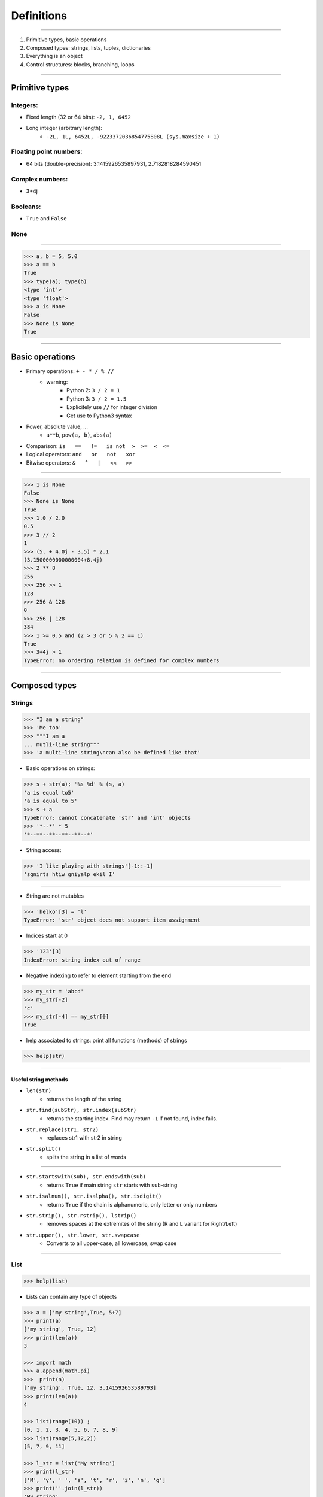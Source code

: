 Definitions
===========

----

1. Primitive types, basic operations
2. Composed types: strings, lists, tuples, dictionaries
3. Everything is an object
4. Control structures: blocks, branching, loops

----

Primitive types
---------------

Integers:
^^^^^^^^^

- Fixed length (32 or 64 bits): ``-2, 1, 6452``
- Long integer (arbitrary length):
    - ``-2L, 1L, 6452L, -9223372036854775808L (sys.maxsize + 1)``

Floating point numbers:
^^^^^^^^^^^^^^^^^^^^^^^

- 64 bits (double-precision): 3.1415926535897931, 2.7182818284590451

Complex numbers:
^^^^^^^^^^^^^^^^
- 3+4j

Booleans:
^^^^^^^^^
- ``True`` and ``False``

None
^^^^

----

.. code-block:: python
    
    >>> a, b = 5, 5.0
    >>> a == b
    True
    >>> type(a); type(b)
    <type 'int'>
    <type 'float'>
    >>> a is None
    False
    >>> None is None
    True

----

Basic operations
----------------

- Primary operations: ``+ - * / % //``
    - warning:
        - Python 2: ``3 / 2 = 1``
        - Python 3: ``3 / 2 = 1.5``
        - Explicitely use ``//`` for integer division
        - Get use to Python3 syntax

- Power, absolute value, …
    - ``a**b``, ``pow(a, b)``, ``abs(a)``

- Comparison: ``is   ==   !=   is not  >  >=  <  <=``

- Logical operators: ``and   or   not   xor``

- Bitwise operators: ``&   ^   |   <<   >>``


----

.. code-block:: python
    
    >>> 1 is None
    False
    >>> None is None
    True
    >>> 1.0 / 2.0
    0.5
    >>> 3 // 2
    1
    >>> (5. + 4.0j - 3.5) * 2.1
    (3.1500000000000004+8.4j)
    >>> 2 ** 8
    256
    >>> 256 >> 1
    128
    >>> 256 & 128
    0
    >>> 256 | 128
    384
    >>> 1 >= 0.5 and (2 > 3 or 5 % 2 == 1)
    True
    >>> 3+4j > 1
    TypeError: no ordering relation is defined for complex numbers

----

Composed types
--------------

Strings
^^^^^^^

.. code-block:: python
    
    >>> "I am a string"
    >>> 'Me too'
    >>> """I am a 
    ... mutli-line string""" 
    >>> 'a multi-line string\ncan also be defined like that'

- Basic operations on strings:

.. code-block:: python
    
    >>> s + str(a); '%s %d' % (s, a)
    'a is equal to5'
    'a is equal to 5'
    >>> s + a
    TypeError: cannot concatenate 'str' and 'int' objects
    >>> '*--*' * 5
    '*--**--**--**--**--*'
    
- String access:

.. code-block:: python
    
    >>> 'I like playing with strings'[-1::-1]
    'sgnirts htiw gniyalp ekil I'

----


- String are not mutables

.. code-block:: python
        
    >>> 'helko'[3] = 'l'
    TypeError: 'str' object does not support item assignment

- Indices start at 0

.. code-block:: python
    
    >>> '123'[3]
    IndexError: string index out of range

- Negative indexing to refer to element starting from the end

.. code-block:: python
    
    >>> my_str = 'abcd'
    >>> my_str[-2]
    'c'
    >>> my_str[-4] == my_str[0]
    True

- help associated to strings: print all functions (methods) of strings

.. code-block:: python
    
    >>> help(str)
    
----

Useful string methods
"""""""""""""""""""""

- ``len(str)``
    - returns the length of the string
- ``str.find(subStr), str.index(subStr)``
    - returns the starting index. Find may return ``-1`` if not found, index fails.
- ``str.replace(str1, str2)``
    - replaces str1 with str2 in string
- ``str.split()``
    - splits the string in a list of words

----

- ``str.startswith(sub), str.endswith(sub)``
    - returns ``True`` if main string ``str`` starts with ``sub``-string
- ``str.isalnum(), str.isalpha(), str.isdigit()``
    - returns ``True`` if the chain is alphanumeric, only letter or only numbers
- ``str.strip(), str.rstrip(), lstrip()``
    - removes spaces at the extremites of the string (R and L variant for Right/Left)
- ``str.upper(), str.lower, str.swapcase``
    - Converts to all upper-case, all lowercase, swap case


----

List
^^^^

.. code-block:: python

    >>> help(list)

* Lists can contain any type of objects

.. code-block:: python
    
    >>> a = ['my string',True, 5+7]
    >>> print(a)
    ['my string', True, 12]
    >>> print(len(a))
    3
    
    >>> import math
    >>> a.append(math.pi) 
    >>>  print(a) 
    ['my string', True, 12, 3.141592653589793]
    >>> print(len(a))
    4
    
    >>> list(range(10)) ; 
    [0, 1, 2, 3, 4, 5, 6, 7, 8, 9]
    >>> list(range(5,12,2))
    [5, 7, 9, 11]
    
    >>> l_str = list('My string')
    >>> print(l_str)
    ['M', 'y', ' ', 's', 't', 'r', 'i', 'n', 'g']
    >>> print(''.join(l_str))
    'My string'

----

Useful methods for lists
^^^^^^^^^^^^^^^^^^^^^^^^

.. code-block:: python

    >>> L = ['spam', 'eggs', 'sausages']

- ``append``: add one element at the end

.. code-block:: python

    >>> L.append("spam")
    >>> print(L)
    ['spam', 'eggs', 'sausages', 'spam']

- ``insert``: insert one element at a given index

.. code-block:: python

    >>> L.insert(2, "spam")
    >>> print(L)
    ['spam', 'eggs', 'spam', 'sausages', 'spam']

- ``index``: find first index containing a value

.. code-block:: python

    >>> L.index("spam")
    0
    >>> L.index("sausages")
    3
    
----

- ``count()``

.. code-block:: python

    >>> L.count("spam")
    3
    >>> L.count("sausages");
    1

- ``pop()``: remove and return one element by index

.. code-block:: python

    >>> L.pop()
    'spam'
    >>> L.pop(3)
    'sausages'

- ``remove()``: remove an element by value

.. code-block:: python

    >>> L.remove("eggs")
    >>> L.remove("eggs")
    ValueError: list.remove(x): x not in list

- ``sort()``, ``reverse()``: In place methods (no return value, original list is changed)

    - WARNING, this deletes the list: ``L = L.sort()``


----

Operations on lists
^^^^^^^^^^^^^^^^^^^

.. code-block:: python

    >>> L1, L2 = [1, 3, 5], [2, 4, 6] 
    >>> L1 + L2
    [1, 3, 5, 2, 4, 6]
    >>> L1 *3
    [1, 3, 5, 1, 3, 5, 1, 3, 5]
    >>> list(zip(L1, L2))
    [(1, 2), (3, 4), (5, 6)]


 
----

Tuple
^^^^^

.. code-block:: python

    >>> help(tuple)

* Tuples are immutable lists

.. code-block:: python

    >>> mytuple = ('spam', 'eggs', 5, math.pi, 'sausages')
    >>> mytuple[0] ; mytuple[-1]
    'spam'
    'sausages'
    >>> mytuple[3] = "ham"
    TypeError: 'tuple' object does not support item assignment

* Tuples are (slightly) faster than lists, but less convenient

* Use ``list(tuple)`` or ``tuple(list)`` to convert

* Tuples are not defined by presence of parenthesis "``()``", but by presence of comma "``,``"

.. code-block:: python

    >>> valid_tuple = 'spam', 'eggs', 5, math.pi, 'sausages'
    >>> valid_tuple_one_element = 'spam',
    >>> print(valid_tuple_one_element)
    ('spam',)

----

List & tuple comprehension
^^^^^^^^^^^^^^^^^^^^^^^^^^

* Very *pythonic* and convenient way of creating lists and tuples

.. code-block:: python

    >>> [2*x+1 for x in range(5)] 
    [1, 3, 5, 7, 9]
    
    >>> tuple(math.sqrt(x) for x in range(5))
    (0.0, 1.0, 1.4142135623730951, 1.7320508075688772, 2.0)
    
    >>> [x for x in range(10) if x**3 - 15*x**2 + 71*x == 105]
    [3, 5, 7]
    

* An alternative to functional programming: ``lambda``,  ``map`` & ``filter``

  - less *pythonic* and harder to read.
  - ``Lambda``, ``map`` and ``filter`` are reserved keywords, they should not be
    used as variable names.
  - Functional programming is no more faster than list comprehension

.. code-block:: python
   
    >>> list(map(math.sqrt, range(5)))
    [0.0, 1.0, 1.4142135623730951, 1.7320508075688772, 2.0]
    
    >>> list(filter(lambda x: x**3 - 15*x**2 + 71*x == 105, range(10)))
    [3, 5, 7]
    

----

Iterator
^^^^^^^^

- Like a list, but generates elements on demand: *fast*, *low-memory usage*

.. code-block:: python

    >>> r = range(10)
    >>> print(r)
    range(0, 10)
    >>> m = map(math.sqrt, range(10))
    >>> print(m)
    <map object at 0x7f9e719331d0>

- Often, elements cannot be accessed by index (`range`, is an exception !)

.. code-block:: python

    >>> m[2]
    TypeError: 'map' object is not subscriptable
    >>> r[2]
    2

- Convert to list for convenience of use, if access to elements in non-sequential order is needed

.. code-block:: python

    >>> list(r)
    [0, 1, 2, 3, 4, 5, 6, 7, 8, 9]
    >>> [x for x in m]
    [0.0, 1.0, 1.4142135623730951, ...]

----

Mapping Types: Dictionaries
^^^^^^^^^^^^^^^^^^^^^^^^^^^

- Dictionaries associate a key to a value:
    - Key must be *hashable*, i.e. any object that is unmutable
    - Also known as  *hash table*

- Dictionaries are not ordered (``OrderedDict`` exist as well)

.. code-block:: python

    >>> help(dict)

----

.. code-block:: python

	>>> dico = {'key1': 'value1', 
                    2: 'val2',
                    math.pi: 3.14}
	>>> dico['key1']
        'value1'

	>>> dico.keys()
	dict_keys([3.1415926535897931, 'key1', 2])  # Iterator in Python3!
	>>> dico.values()
	dict_values([3.1400000000000001, 'value1', 'val2']) # Iterator in Python3!

	>>> 'key1' in dico
	True
	>>> len(dico)
	3
	>>> dico[math.e] 	
        KeyError: 2.718281828459045	
        >>> dico.get(math.e, 2.7)  # returns a default value if key not in dict
	2.7
	>>> myDict = dico.copy()
	>>> myDict.pop('key1')  # return 'value1', remove 'key1':'value1'

----

Everything is object
--------------------

- In Python everything is object (inherits from ``object``)


- Names are just labels, references, attached to an object
    - Memory is freed when the number of references drops to 0

- ``dir(obj)``: list the attributes of an object


- ``help(obj)``: prints the help of the object

- ``type(obj)``: get the type of an object

- ``id(obj)``: gets the memory adress of an object

----

.. code-block:: python
     
     >>> a=object()
     >>> dir(a) ; dir(5)
     ['__class__', '__delattr__', '__dir__', '__doc__',...]
     >>> help(str)
     ...
     >>> type(True)
     <class 'bool'>
     >>> id(a)
     140318487896256

.. image:: img/warning.png
    :width: 50px
    :align: left

.. code-block:: python
    :emphasize-lines: 2, 6, 7

    >>> L2 = [2, 4, 6]
    >>> L3 = L2
    >>> L3[1] = 100
    >>> print(L3)     # as expected
    [2, 100, 6]
    >>> print(L2)     # !
    [2, 100, 6]

*L2* and *L3* are two *references* pointing to the **same data** (same memory block)

.. code-block:: python

    >>> L3 = L2[:]              # creates a copy of the data
    >>> L3 = copy.deepcopy(L2)  # same, more explicit

----

Control structures
------------------

Code structure
^^^^^^^^^^^^^^

Python uses white-spaces and indentation to establish code block structure whereas other programming languages uses braces { }.

- Clearly indicates the beginning of a block
- Coding style is mostly uniform. Use **4 spaces** instead of <tabs>
- Code structure is much more readable and clear.

.. code-block:: python

    Block 1
    ...
    Header making new block:
        Block 2
        ...
        Header making new block:
            Block 2
            ...
        Block 2 (continuation)
        ...
    Block 1 continuation
    ...

----

Branching
^^^^^^^^^

- Condition branching are made with *if elif else* statements

.. code-block:: python
    :emphasize-lines: 5, 7, 11

    >>> a = -1
    >>> b = 2
    >>> c = 1
    >>> q2 = b * b - 4.0 * a * c
    >>> if q2 < 0:
    ...     print("No real solution")
    ... elif q2 > 0:
    ...     x1 = (-b + math.sqrt(q2)) / (2.0 * a)
    ...     x2 = (-b - math.sqrt(q2)) / (2.0 * a)
    ...     print("Two solutions %.2f and %.2f" % (x1, x2))
    ... else:
    ...     x = -b / (2.0 * a)
    ...     print("One solution: %.2f" % x)
    ... 
    Two solutions -0.41 and 2.41

- Can have many ``elif``'s (not recommended)
- Can be nested (too much nesting is bad for readability)

----

For loop
^^^^^^^^

- iterate over a sequence (list, tuple, char in string, keys in dict, …)
- no indexes, directly the object in the sequence

.. code-block:: python
    :emphasize-lines: 2

    >>> ingredients = ["spam", "eggs", "ham", "sausages"]
    >>> for food in ingredients:
    ...     print("I like %s" % food)
    ... 
    I like spam
    I like eggs
    ...

----

While loop
^^^^^^^^^^

- Iterate while a condition is fulfilled

.. code-block:: python
    :emphasize-lines: 4

    >>> a, b = 175, 3650
    >>> stop = False
    >>> possible_divisor = max(a, b) / 2.0
    >>> while possible_divisor >= 1 and not stop:
    ...     if a % possible_divisor == 0 and b % possible_divisor == 0:
    ...         print("Found greatest common divisor: %d" % possible_divisor)
    ...         stop = True
    ...     possible_divisor = possible_divisor - 1
    ...
    Found greatest common divisor: 25


- Make sure the condition becomes unfulfilled, else it could result in infinite loops:

.. code-block:: python

    >>> while True: print("I will print this forever")

----

Useful commands in loops
""""""""""""""""""""""""

- ``continue``: go directly to the next iteration of the most inner loop

.. code-block:: python
    :emphasize-lines: 4
    
    for i in range(100):
        if not i % 7 == 0:
            print("%d is *not* a multiple of 7" % i)
            continue
        print("%d is a multiple of 7" % i)

- ``break``: quit the most inner loop

.. code-block:: python
    :emphasize-lines: 6

    n = 112
    # divide n by 2 until this does no longer return an integer
    while True:
        if n % 2 != 0:
            print("%d is not a multiple of 2" % n)
            break
        print("%d is a multiple of 2" % n)
        n = n / 2
            
- ``pass``: a block cannot be empty; ``pass`` is a command that does nothing
- ``else``: block executed after the normal exit of the loop

----

Practice: Fibonacci series
""""""""""""""""""""""""""

- Fibonacci:
    - Each element is the sum of the previous two elements
    - The first two elements are 0 and 1

- Calculate all elements in this series up to 1000, put them in a list, then print the list.

``[0, 1, 1, 2, 3, 5, 8, 13, 21, 34, 55, 89, 144, 233, 377, 610, 987, 1597]``

----

- solution 1:

.. code-block:: python

    a, b = 0, 1
    res = [a, b]
    while b < 1000: 
        a, b = b, a + b
        res.append(b)

    print(res)

- solution 2:

.. code-block:: python

    res = [0, 1]
    next_element = 1
    while next_element < 1000: 
        res.append(next_element)
        next_element = res[-2] + res[-1]

    print(res)


----

enumerate and zip
"""""""""""""""""

- use ``enumerate()`` if indices are needed (0-based!)

.. code-block:: python

    >>> print("I like following foods:")
    >>> for idx, food in enumerate(ingredients):
    ...     print("%d. %s" % (idx + 1, food))
    ... 
    1. spam
    2. eggs


- ``zip()`` is a convenient way to loop over multiple sequences

.. code-block:: python

    >>> subjects = ["Roses", "Violets", "Sugar"]
    >>> verbs = ["are", "are", "is"]
    >>> adjectives = ["red,", "blue,", "sweet."] 
    >>> for s, v, a in zip(subjects, verbs, adjectives):
    ...     print("%s %s %s" % (s, v, a))
    ...  
    Roses are red,
    Violets are blue,
    Sugar is sweet.


